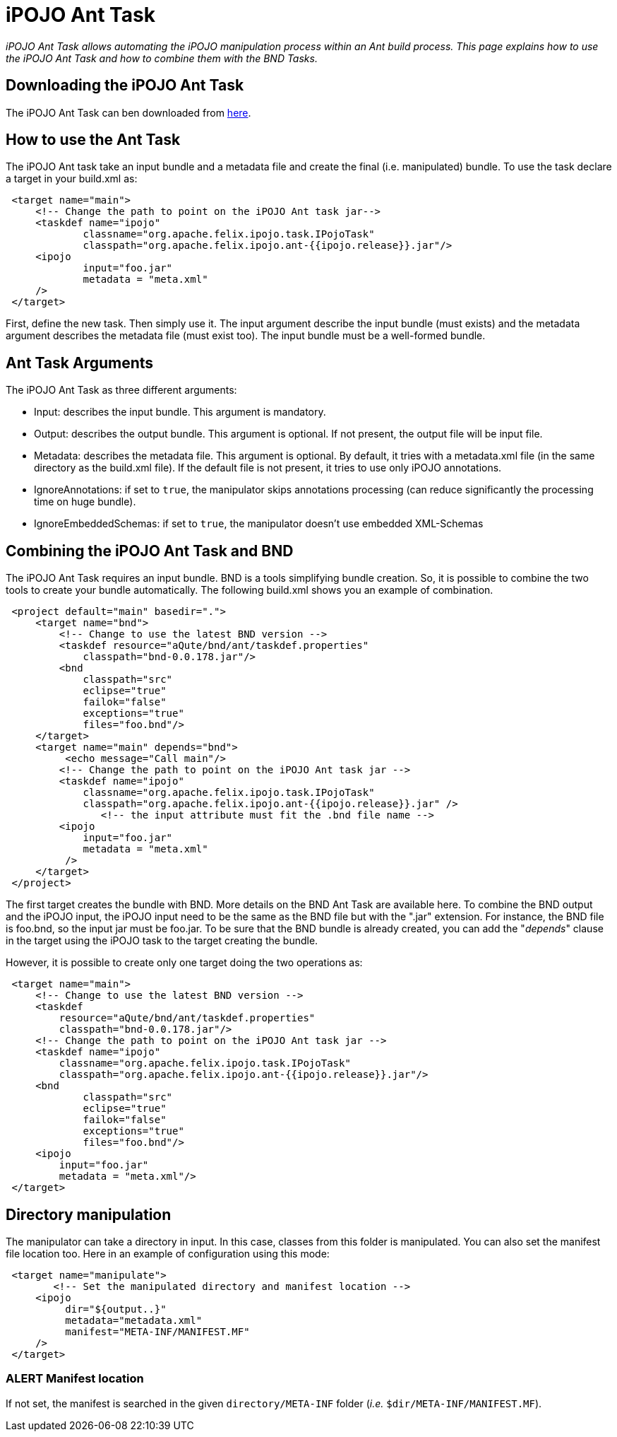 = iPOJO Ant Task

_iPOJO Ant Task allows automating the iPOJO manipulation process within an Ant build process.
This page explains how to use the iPOJO Ant Task and how to combine them with the BND Tasks._



== Downloading the iPOJO Ant Task

The iPOJO Ant Task can ben downloaded from http://felix.apache.org/downloads.cgi[here].

== How to use the Ant Task

The iPOJO Ant task take an input bundle and a metadata file and create the final (i.e.
manipulated) bundle.
To use the task declare a target in your build.xml as:
[source,xml]
 <target name="main">
     <!-- Change the path to point on the iPOJO Ant task jar-->
     <taskdef name="ipojo"
             classname="org.apache.felix.ipojo.task.IPojoTask"
             classpath="org.apache.felix.ipojo.ant-{{ipojo.release}}.jar"/>
     <ipojo
             input="foo.jar"
             metadata = "meta.xml"
     />
 </target>

First, define the new task.
Then simply use it.
The input argument describe the input bundle (must exists) and the metadata argument describes the metadata file (must exist too).
The input bundle must be a well-formed bundle.

== Ant Task Arguments

The iPOJO Ant Task as three different arguments:

* Input: describes the input bundle.
This argument is mandatory.
* Output: describes the output bundle.
This argument is optional.
If not present, the output file will be input file.
* Metadata: describes the metadata file.
This argument is optional.
By default, it tries with a metadata.xml file (in      the same directory as the build.xml file).
If the default file is not present, it tries to use only iPOJO annotations.
* IgnoreAnnotations: if set to `true`, the manipulator skips annotations processing (can reduce significantly the processing time on huge bundle).
* IgnoreEmbeddedSchemas: if set to `true`, the manipulator doesn't use embedded XML-Schemas

== Combining the iPOJO Ant Task and BND

The iPOJO Ant Task requires an input bundle.
BND is a tools simplifying bundle creation.
So, it is possible to combine the two tools to create your bundle automatically.
The following build.xml shows you an example of combination.
[source,xml]
 <project default="main" basedir=".">
     <target name="bnd">
         <!-- Change to use the latest BND version -->
         <taskdef resource="aQute/bnd/ant/taskdef.properties"
             classpath="bnd-0.0.178.jar"/>
         <bnd
             classpath="src"
             eclipse="true"
             failok="false"
             exceptions="true"
             files="foo.bnd"/>
     </target>
     <target name="main" depends="bnd">
          <echo message="Call main"/>
         <!-- Change the path to point on the iPOJO Ant task jar -->
         <taskdef name="ipojo"
             classname="org.apache.felix.ipojo.task.IPojoTask"
             classpath="org.apache.felix.ipojo.ant-{{ipojo.release}}.jar" />
 		<!-- the input attribute must fit the .bnd file name -->
         <ipojo
             input="foo.jar"
             metadata = "meta.xml"
          />
     </target>
 </project>

The first target creates the bundle with BND.
More details on the BND Ant Task are available here.
To combine the BND output and the iPOJO input, the iPOJO input need to be the same as the BND file but with the ".jar" extension.
For instance, the BND file is foo.bnd, so the input jar must be foo.jar.
To be sure that the BND bundle is already created, you can add the "_depends_" clause in the target using the iPOJO task to the target creating the bundle.

However, it is possible to create only one target doing the two operations as:
[source,xml]
 <target name="main">
     <!-- Change to use the latest BND version -->
     <taskdef
         resource="aQute/bnd/ant/taskdef.properties"
         classpath="bnd-0.0.178.jar"/>
     <!-- Change the path to point on the iPOJO Ant task jar -->
     <taskdef name="ipojo"
         classname="org.apache.felix.ipojo.task.IPojoTask"
         classpath="org.apache.felix.ipojo.ant-{{ipojo.release}}.jar"/>
     <bnd
             classpath="src"
             eclipse="true"
             failok="false"
             exceptions="true"
             files="foo.bnd"/>
     <ipojo
         input="foo.jar"
         metadata = "meta.xml"/>
 </target>

== Directory manipulation

The manipulator can take a directory in input.
In this case, classes from this folder is manipulated.
You can also set the manifest file location too.
Here in an example of configuration using this mode:
[source,xml]
 <target name="manipulate">
 	<!-- Set the manipulated directory and manifest location -->
     <ipojo
 	  dir="${output..}"
 	  metadata="metadata.xml"
 	  manifest="META-INF/MANIFEST.MF"
     />
 </target>

=== ALERT Manifest location

If not set, the manifest is searched in the given `directory/META-INF` folder (_i.e._ `$dir/META-INF/MANIFEST.MF`).
